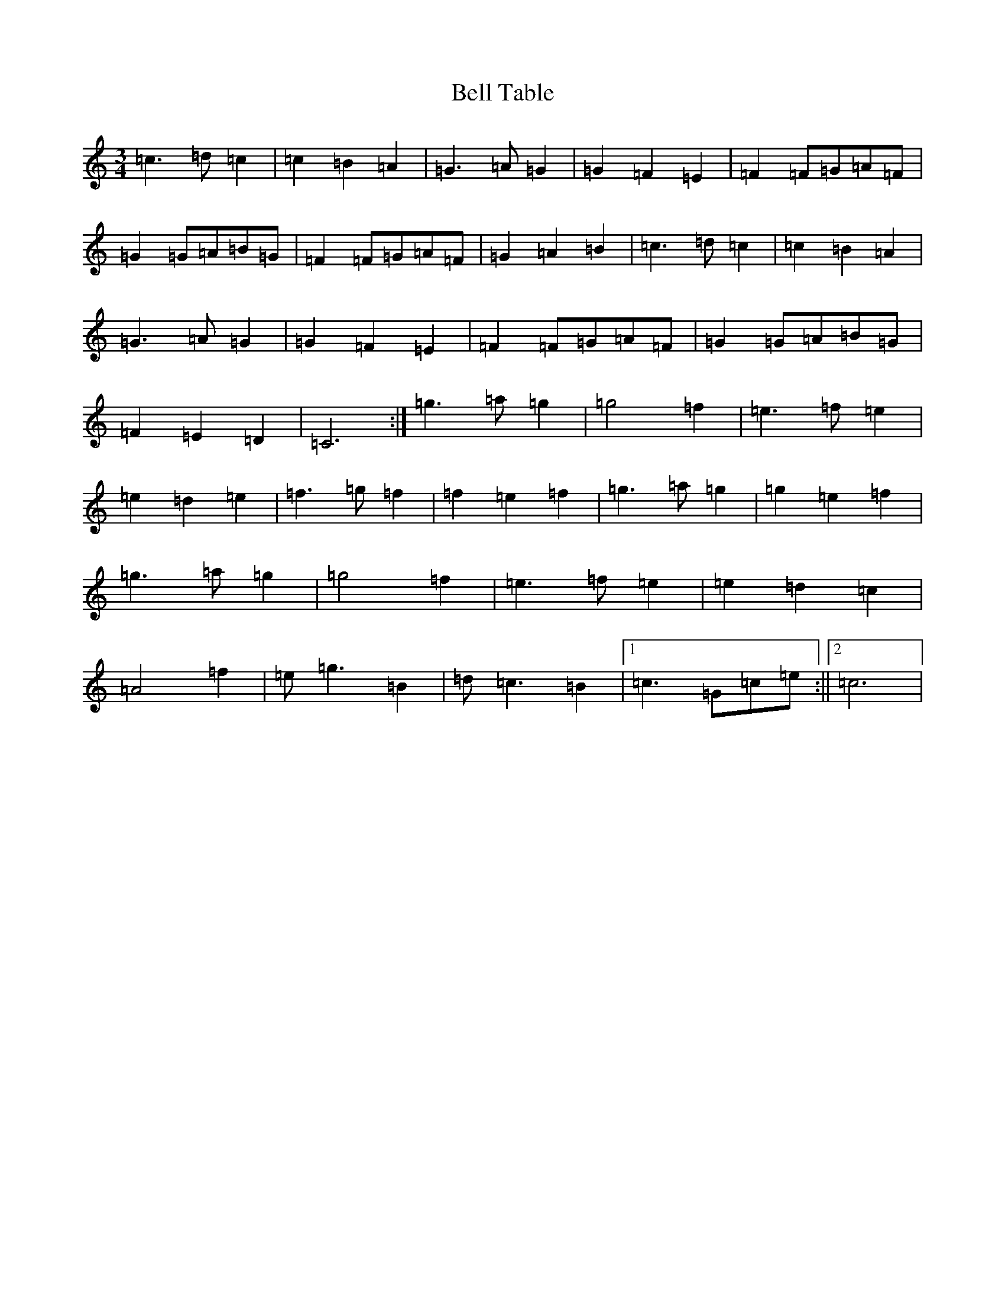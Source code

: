 X: 1674
T: Bell Table
S: https://thesession.org/tunes/5067#setting5067
R: waltz
M:3/4
L:1/8
K: C Major
=c3=d=c2|=c2=B2=A2|=G3=A=G2|=G2=F2=E2|=F2=F=G=A=F|=G2=G=A=B=G|=F2=F=G=A=F|=G2=A2=B2|=c3=d=c2|=c2=B2=A2|=G3=A=G2|=G2=F2=E2|=F2=F=G=A=F|=G2=G=A=B=G|=F2=E2=D2|=C6:|=g3=a=g2|=g4=f2|=e3=f=e2|=e2=d2=e2|=f3=g=f2|=f2=e2=f2|=g3=a=g2|=g2=e2=f2|=g3=a=g2|=g4=f2|=e3=f=e2|=e2=d2=c2|=A4=f2|=e=g3=B2|=d=c3=B2|1=c3=G=c=e:||2=c6|